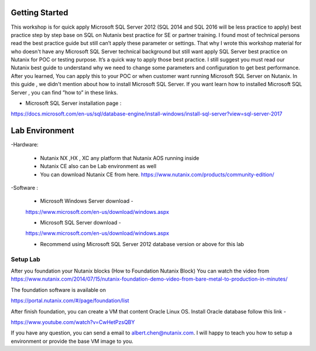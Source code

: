 .. __startsql:


---------------
Getting Started
---------------

This workshop is for quick apply Microsoft SQL Server 2012 (SQL 2014 and SQL 2016 will be less practice to apply) best practice step by step base on SQL on Nutanix best practice for SE or partner training.
I found most of technical persons read the best practice guide but still can’t apply these parameter or settings.
That why I wrote this workshop material for who doesn't have any Microsoft SQL Server technical background but still want apply SQL Server best practice on Nutanix for POC or testing purpose.
It’s a quick way to apply those best practice. I still suggest you must read our Nutanix best guide to understand why we need to change some parameters and configuration to get best performance.
After you learned, You can apply this to your POC or when customer want running Microsoft SQL Server on Nutanix.
In this guide , we didn't mention about how to install Microsoft SQL Server.
If you want learn how to installed Microsoft SQL Server , you can find ”how to” in these links.

- Microsoft SQL Server installation page :
https://docs.microsoft.com/en-us/sql/database-engine/install-windows/install-sql-server?view=sql-server-2017



---------------
Lab Environment
---------------

-Hardware:

  - Nutanix NX ,HX , XC any platform that Nutanix AOS running inside

  - Nutanix CE also can be Lab environment as well

  - You can download Nutanix CE from here. https://www.nutanix.com/products/community-edition/

-Software :

 - Microsoft Windows Server download -

 https://www.microsoft.com/en-us/download/windows.aspx

 - Microsoft SQL Server download -

 https://www.microsoft.com/en-us/download/windows.aspx

 - Recommend using Microsoft SQL Server 2012 database version or above for this lab

Setup Lab
+++++++++
After you foundation your Nutanix blocks (How to Foundation Nutanix Block)
You can watch the video from https://www.nutanix.com/2014/07/15/nutanix-foundation-demo-video-from-bare-metal-to-production-in-minutes/

The foundation software is available on

https://portal.nutanix.com/#/page/foundation/list

After finish foundation, you can create a VM that content Oracle Linux OS. Install Oracle database follow this link -

https://www.youtube.com/watch?v=CwHetPzsQBY


If you have any question, you can send a email to albert.chen@nutanix.com. I will happy to teach you how to setup a environment or provide the base VM image to you.
